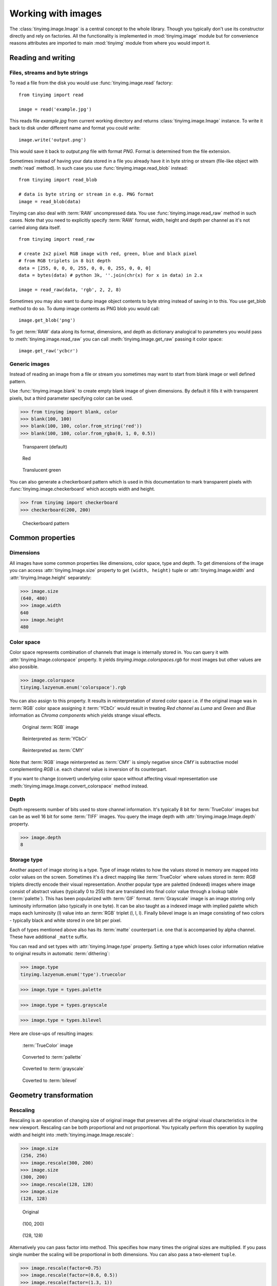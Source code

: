 ===================
Working with images
===================

The :class:`tinyimg.image.Image` is a central concept to the whole library.
Though you typically don't use its constructor directly and rely on factories.
All the functionality is implemented in :mod:`tinyimg.image` module but for
convenience reasons attributes are imported to main :mod:`tinyimg` module from
where you would import it.

Reading and writing
===================

Files, streams and byte strings
-------------------------------

To read a file from the disk you would use :func:`tinyimg.image.read` factory::

    from tinyimg import read
    
    image = read('example.jpg')

This reads file `example.jpg` from current working directory and returns
:class:`tinyimg.image.Image` instance. To write it back to disk under different
name and format you could write::

    image.write('output.png')

This would save it back to `output.png` file with format `PNG`. Format is
determined from the file extension.

Sometimes instead of having your data stored in a file you already have it
in byte string or stream (file-like object with :meth:`read` method). In such
case you use :func:`tinyimg.image.read_blob` instead::

     from tinyimg import read_blob
     
     # data is byte string or stream in e.g. PNG format
     image = read_blob(data)

Tinyimg can also deal with :term:`RAW` uncompressed data. You
use :func:`tinyimg.image.read_raw` method in such cases. Note that you need to
explicitly specify :term:`RAW` format, width, height and depth per channel as
it's not carried along data itself.

::

    from tinyimg import read_raw
    
    # create 2x2 pixel RGB image with red, green, blue and black pixel
    # from RGB triplets in 8 bit depth
    data = [255, 0, 0, 0, 255, 0, 0, 0, 255, 0, 0, 0]
    data = bytes(data) # python 3k, ''.join(chr(x) for x in data) in 2.x
    
    image = read_raw(data, 'rgb', 2, 2, 8)

Sometimes you may also want to dump image object contents to byte string instead
of saving in to this. You use get_blob method to do so. To dump image contents
as PNG blob you would call::

    image.get_blob('png')

To get :term:`RAW` data along its format, dimensions, and depth as dictionary
analogical to parameters you would pass to :meth:`tinyimg.image.read_raw` you 
can call :meth:`tinyimg.image.get_raw` passing it color space::

    image.get_raw('ycbcr')

Generic images
--------------

Instead of reading an image from a file or stream you sometimes may want to
start from blank image or well defined pattern.

Use :func:`tinyimg.image.blank` to create empty blank image of given
dimensions. By default it fills it with transparent pixels, but a third parameter
specifying color can be used.

>>> from tinyimg import blank, color
>>> blank(100, 100)
>>> blank(100, 100, color.from_string('red'))
>>> blank(100, 100, color.from_rgba(0, 1, 0, 0.5))

.. container:: clearfix left

    .. figure:: _static/generated/transparent.jpg
       
       Transparent (default)
    
    .. figure:: _static/generated/red.jpg
       
       Red
       
    .. figure:: _static/generated/green.jpg
       
       Translucent green

You can also generate a checkerboard pattern which is used in this documentation
to mark transparent pixels with :func:`tinyimg.image.checkerboard` which
accepts width and height.

>>> from tinyimg import checkerboard
>>> checkerboard(200, 200)

.. figure:: _static/generated/checkerboard.png
       
   Checkerboard pattern

Common properties
=================

Dimensions
----------

All images have some common properties like dimensions, color space, type and
depth. To get dimensions of the image you can access :attr:`tinyimg.Image.size`
property to get ``(width, height)`` tuple or :attr:`tinyimg.Image.width` and
:attr:`tinyimg.Image.height` separately:

>>> image.size
(640, 480)
>>> image.width
640
>>> image.height
480

Color space
-----------

Color space represents combination of channels that image is internally stored
in. You can query it with :attr:`tinyimg.Image.colorspace` property. It yields
`tinyimg.image.colorspaces.rgb` for most images but other values are also 
possible.

>>> image.colorspace
tinyimg.lazyenum.enum('colorspace').rgb

You can also assign to this property. It results in reinterpretation of stored
color space i.e. if the original image was in :term:`RGB` color space assigning
it :term:`YCbCr` would result in treating `Red channel` as `Luma` and `Green`
and `Blue` information as `Chroma components` which yields strange
visual effects.

.. container:: clearfix left

    .. figure:: _static/generated/lena.jpg
       
       Original :term:`RGB` image
    
    .. figure:: _static/generated/lena_ycbcr.jpg
       
       Reinterpreted as :term:`YCbCr`
       
    .. figure:: _static/generated/lena_cmy.jpg
       
       Reinterpreted as :term:`CMY`

Note that :term:`RGB` image reinterpreted as :term:`CMY` is simply negative
since `CMY` is subtractive model complementing `RGB` i.e. each channel value is
inversion of its counterpart.

If you want to change (convert) underlying color space without affecting visual
representation use :meth:`tinyimg.image.Image.convert_colorspace` method instead.

Depth
-----

Depth represents number of bits used to store channel information. It's
typically 8 bit for :term:`TrueColor` images but can be as well 16 bit
for some :term:`TIFF` images. You query the image depth with
:attr:`tinyimg.image.Image.depth` property.

>>> image.depth
8

Storage type
------------

Another aspect of image storing is a type. Type of image relates to how the
values stored in memory are mapped into color values on the screen.
Sometimes it's a direct mapping like :term:`TrueColor` where values stored in
:term: `RGB` triplets directly encode their visual representation.
Another popular type are paletted (indexed) images where image consist of abstract values
(typically 0 to 255) that are translated into final color value through a lookup
table (:term:`palette`). This has been popularized with :term:`GIF` format.
:term:`Grayscale` image is an image storing only luminosity information (also
typically in one byte). It can be also taught as a indexed image with implied
palette which maps each luminosity (l) value into an :term:`RGB` triplet
(l, l, l). Finally bilevel image is an image consisting of two colors - typically
black and white stored in one bit per pixel.

Each of types mentioned above also has its :term:`matte` counterpart i.e.
one that is accompanied by alpha channel. These have additional ``_matte`` suffix.

You can read and set types with :attr:`tinyimg.Image.type` property.
Setting a type which loses color information relative to original results
in automatic :term:`dithering`:

>>> image.type
tinyimg.lazyenum.enum('type').truecolor

>>> image.type = types.palette

>>> image.type = types.grayscale

>>> image.type = types.bilevel

Here are close-ups of resulting images:

.. container:: clearfix left

    .. figure:: _static/generated/lena_closeup.jpg
       
       :term:`TrueColor` image
    
    .. figure:: _static/generated/lena_palette.png
       
       Converted to :term:`pallette`
       
    .. figure:: _static/generated/lena_gray.jpg
       
       Coverted to :term:`grayscale`
       
    .. figure:: _static/generated/lena_bilevel.png
       
       Coverted to :term:`bilevel`

Geometry transformation
=======================

Rescaling
---------

Rescaling is an operation of changing size of original image
that preserves all the original visual characteristics in the new
viewport. Rescaling can be both proportional and not proportional.
You typically perform this operation by suppling width and height
into :meth:`tinyimg.image.Image.rescale`:

>>> image.size
(256, 256)
>>> image.rescale(300, 200)
>>> image.size
(300, 200)
>>> image.rescale(128, 128)
>>> image.size
(128, 128)

.. container:: clearfix left

    .. figure:: _static/generated/lena.jpg
       
       Original
    
    .. figure:: _static/generated/lena_rescale_300.jpg
       
       (100, 200)
       
    .. figure:: _static/generated/lena_rescale_128.jpg
       
       (128, 128)

Alternatively you can pass factor into method. This specifies how many times
the original sizes are multiplied. If you pass single number the scaling will
be proportional in both dimensions. You can also pass a two-element ``tuple``.

>>> image.rescale(factor=0.75)
>>> image.rescale(factor=(0.6, 0.5))
>>> image.rescale(factor=(1.3, 1))

.. container:: clearfix left

    .. figure:: _static/generated/lena_rescale_f0.75.jpg
       
       Factor 0.75
    
    .. figure:: _static/generated/lena_rescale_f0.6_0.5.jpg
       
       Factor (0.6, 0.5)
       
    .. figure:: _static/generated/lena_rescale_f1.3_1.jpg
       
       Factor (1.3, 1)

Note that this way resulting size is calculated relatively to previous size.

Another interesting aspect of resizing is resize filter. This affects the
sharpness or smoothness and quality of rescaled image. Typically used filters
include :term:`point` (also known as nearest neighbor), :term:`cubic`,
:term:`sinc` or :term:`lanczos`.


>>> image.rescale(factor=2, filter=filters.point)

>>> image.rescale(factor=2, filter=filters.cubic)

>>> image.rescale(factor=2, filter=filters.sinc)

>>> image.rescale(factor=2, filter=filters.lanczos)

Upscaling close-ups with differnt filters:

.. container:: clearfix left

    .. figure:: _static/generated/lena_upscale_point.jpg
       
       Point
    
    .. figure:: _static/generated/lena_upscale_cubic.jpg
       
       Cubic
       
    .. figure:: _static/generated/lena_upscale_sinc.jpg
       
       Sinc
       
    .. figure:: _static/generated/lena_upscale_lanczos.jpg
       
       Lanczos


>>> image.rescale(factor=0.5, filter=filters.point)

>>> image.rescale(factor=0.5, filter=filters.cubic)

>>> image.rescale(factor=0.5, filter=filters.sinc)

>>> image.rescale(factor=0.5, filter=filters.lanczos)

Downscaling close-ups with different filters:

.. container:: clearfix left

    .. figure:: _static/generated/lena_downscale_point.jpg
       
       Point
    
    .. figure:: _static/generated/lena_downscale_cubic.jpg
       
       Cubic
       
    .. figure:: _static/generated/lena_downscale_sinc.jpg
       
       Sinc
       
    .. figure:: _static/generated/lena_downscale_lanczos.jpg
       
       Lanczos

Resizing
--------

If you wanna crop out a portion of an image you can use
:meth:`tinyimg.image.Image.resize`. it accepts four parameters describing cropped
out region: width, height, x and y in this order. The latter two default
to 0:

>>> image.size
(256, 256)

>>> image.resize(128, 128)

>>> image.resize(64, 128, 128, 128)

.. container:: clearfix left

    .. figure:: _static/generated/lena.jpg
       
       Original
       
    .. figure:: _static/generated/lena_resize1.jpg
       
       (128, 128)
    
    .. figure:: _static/generated/lena_resize2.jpg
       
       (64, 128, 128, 128)

Rotating
--------

You can rotate an image with :meth:`tinyimg.image.Image.rotate` method.
Angle is mesaured in degrees. Positive
angles yield clockwise rotation while negative ones counter-clockwise.
The resulting empty spaces are filled with transparent pixels.

>>> image.rotate(30)

>>> image.rotate(90)

>>> image.rotate(-45)

.. container:: clearfix left

    .. figure:: _static/generated/lena128.jpg
       
       Original
       
    .. figure:: _static/generated/lena_rotate30.jpg
       
       30°
       
    .. figure:: _static/generated/lena_rotate90.jpg
       
       90°
       
    .. figure:: _static/generated/lena_rotate-45.jpg
       
       -45°

Flipping
--------

Use :meth:`tinyimg.image.Image.flip` to flip (mirror) image around
X or Y axis. Use :attr:`tinyimg.image.Image.axes` enumeration to
specify axis.

>>> image.flip(axes.x)

>>> image.flip(axes.y)

.. container:: clearfix left

    .. figure:: _static/generated/lena.jpg
       
       Original
       
    .. figure:: _static/generated/lena_flipx.jpg
       
       Mirror X
       
    .. figure:: _static/generated/lena_flipy.jpg
       
       Mirror Y

Transposing and transversing
---------------------------

Use :meth:`tinyimg.image.Image.transpose` and
:meth:`tinyimg.image.Image.transverse` to transpose
or transverse an image. Transposing creates a vertical mirror image by reflecting the
pixels around the central x-axis while rotating them 90-degrees. Transversing
creates a horizontal mirror image by reflecting the
pixels around the central y-axis while rotating them 270-degrees.

.. container:: clearfix left

    .. figure:: _static/generated/lena.jpg
       
       Original
       
    .. figure:: _static/generated/lena_transpose.jpg
       
       Transposed
       
    .. figure:: _static/generated/lena_transverse.jpg
       
       Transversed
       
Skewing
_______

Skewing is the action of pushing one of the edges of an image along X or Y
axis. You can perform it with :meth:`tinyimg.image.Image.skew` passing
offset in pixels and desired axis.

>>> image.skew(10, axes.x)

>>> image.skew(-5, axes.x)

>>> image.skew(20, axes.y)

.. container:: clearfix left

    .. figure:: _static/generated/lena128.jpg
       
       Original
       
    .. figure:: _static/generated/lena_skewx10.jpg
       
       10 pixels along X
       
    .. figure:: _static/generated/lena_skewx-5.jpg
       
       -5 pixels along X
       
    .. figure:: _static/generated/lena_skewy20.jpg
       
       20 pixels along Y

Rolling
-------

Rolling in an action of offsetting an image and filling empty space
with pixels that overflew on the edge. It can be performed with
:meth:`tinyimg.image.Image.roll` method. It accepts offses in X and Y
directions as arguments.

>>> image.roll(100, 0)

>>> image.roll(-30, 40)

.. container:: clearfix left

    .. figure:: _static/generated/lena.jpg
       
       Original
       
    .. figure:: _static/generated/lena_roll100_0.jpg
       
       Rolled by (100, 0)
       
    .. figure:: _static/generated/lena_roll-30_40.jpg
       
       Rolled by (-30, 40)

Straightening image
-------------------

Sometimes you have an image that is not straightened since It could be scanned
so. You can use :meth:`tinyimg.image.Image.straighten` to correct that.
It accepts single parameter - threshold which tells tinyimg what is the
difference between baackground and subject.

>>> image.straighten(20)

.. container:: clearfix left

    .. figure:: _static/generated/lena_notstraight.jpg
       
       Rotated image
       
    .. figure:: _static/generated/lena_straightened.jpg
       
       Straightened up

Trimming extra background
-------------------------

If your image has extra background around it you can trim it off with
:meth:`tinyimg.image.Image.trim` method. It accepts two optional parameters
similarity and background color of space to discard (defaults to transparent).

>>> image.trim()

.. container:: clearfix left

    .. figure:: _static/generated/lena_extrabg.jpg
       
       Image with empty space
       
    .. figure:: _static/generated/lena_trim.jpg
       
       Trimmed off

Color transformation
====================

Color transformations are operations that affect color channel information
without changing pixel location in any way.

Adjsuting contrast
------------------

:meth:`tinyimg.image.Image.contrast` increases or decreases contrast of an image.
Passing `0` is no change operation. Values towards `-1` decrease
constract whilst values towards `1` increase it.

>>> image.contrast(-1)

>>> image.contrast(-0.6)

>>> image.contrast(-0.25)

>>> image.contrast(0)

>>> image.contrast(0.25)

>>> image.contrast(0.75)

>>> image.contrast(1)

.. container:: clearfix left

    .. figure:: _static/generated/lena_contrast-1.jpg
       
       -1
       
    .. figure:: _static/generated/lena_contrast-0.6.jpg
       
       -0.6
       
    .. figure:: _static/generated/lena_contrast-0.25.jpg
       
       -0.25
       
    .. figure:: _static/generated/lena128.jpg
       
       0 (original)
       
    .. figure:: _static/generated/lena_contrast0.25.jpg
       
       +0.25
       
    .. figure:: _static/generated/lena_contrast1.jpg
       
       +1


Adjusting brightness
--------------------

:meth:`tinyimg.image.Image.brightness` adjusts the brightness of an image.
Value `0` is no-change operation. Values towards `-1` make image darker whilst
calues towards `1` increase brightness.

>>> image.brightness(-1)

>>> image.brightness(-0.6)

>>> image.brightness(-0.25)

>>> image.brightness(0)

>>> image.brightness(0.25)

>>> image.brightness(0.75)

>>> image.brightness(1)

.. container:: clearfix left

    .. figure:: _static/generated/lena_brightness-1.jpg
       
       -1
       
    .. figure:: _static/generated/lena_brightness-0.6.jpg
       
       -0.6
       
    .. figure:: _static/generated/lena_brightness-0.25.jpg
       
       -0.25
       
    .. figure:: _static/generated/lena128.jpg
       
       0 (original)
       
    .. figure:: _static/generated/lena_brightness0.25.jpg
       
       +0.25
       
    .. figure:: _static/generated/lena_brightness0.75.jpg
       
       +0.75

Gamma correction
----------------

You can use :meth:`tinyimg.image.Image.gamma` to apply gamma correction. Value
of `1` is no-change operation. Values towards `0` make image darker. Values
towards infinity make image lighter.

>>> image.gamma(0.3)

>>> image.gamma(0.6)

>>> image.gamma(1)

>>> image.gamma(1.5)

>>> image.gamma(2)

.. container:: clearfix left

    .. figure:: _static/generated/lena_gamma0.1.jpg
       
       0.1
       
    .. figure:: _static/generated/lena_gamma0.3.jpg
       
       0.3
       
    .. figure:: _static/generated/lena_gamma0.6.jpg
       
       0.6
       
    .. figure:: _static/generated/lena128.jpg
       
       1 (Original)
       
    .. figure:: _static/generated/lena_gamma1.5.jpg
       
       1.5
       
    .. figure:: _static/generated/lena_gamma2.jpg
       
       2

Modulation
----------

Modulation is an operation of adjusting hue, saturation and luminance of
an image. It can be accomplished with :meth:`tinyimg.image.Image.modulate`.
It accepts parameters in hue, saturation and luminance order. They all default
to 0 meaning no change. Usable hue values start from -1 meaning rotation of hue
by -180 degrees to 1 meaning +180 degrees. Saturation values towards `-1` 
desaturte image whilst values towards infinity saturate it. Setting luminosity
to `-1` yields completely black image whilst values towards infinity make it
brighter.

>>> image.modulate(-1, -0.25, 0.1)

>>> image.modulate(-0.5, 0.25, 0)

>>> image.modulate(-0.2, 0.5, -0.25)

>>> image.modulate(0, 0, 0)

>>> image.modulate(0.4, -0.5, 0)

>>> image.modulate(0.8, 0, 0)

.. container:: clearfix left

    .. figure:: _static/generated/lena_modulate-1,-0.25,0.1.jpg
       
       (-1, -0.25, 0.1)
       
    .. figure:: _static/generated/lena_modulate-0.5,0.25,0.jpg
       
       (-0.5, 0.25, 0)
       
    .. figure:: _static/generated/lena_modulate-0.2,0.5,-0.25.jpg
       
       (-0.2, 0.5, -0.25)
       
    .. figure:: _static/generated/lena128.jpg
       
       (0, 0, 0) Original
       
    .. figure:: _static/generated/lena_modulate0.4,-0.5,0.jpg
       
       (0.4, -0.5, 0)
       
    .. figure:: _static/generated/lena_modulate0.8,0,0.jpg
       
       (0.8, 0, 0)

Desaturation
------------

You can peform desaturation with :meth:`tinyimg.image.Image.desaturate`. It is
a shortcut to :meth:`tinyimg.image.Image.modulate` passing `-1` as saturation.

>>> image.desaturate()

.. container:: clearfix left

    .. figure:: _static/generated/lena.jpg
       
       Original
       
    .. figure:: _static/generated/lena_desaturate.jpg
       
       Desatured

Colorization
------------

Colorization in an action of replacing all hue values in an image with a hue
from a given color. :meth:`tinyimg.image.Image.colorize` accepting single color
parameter performs it.

>>> image.colorize(color.from_string('red'))

>>> image.colorize(color.from_string('yellow'))

>>> image.colorize(color.from_string('blue'))

>>> image.colorize(color.from_string('violet'))

>>> image.colorize(color.from_string('green'))

.. container:: clearfix left

    .. figure:: _static/generated/lena128.jpg
       
       Original
       
       
    .. figure:: _static/generated/lena_colorize_red.jpg
       
       red
       
    .. figure:: _static/generated/lena_colorize_yellow.jpg
       
       yellow
       
    .. figure:: _static/generated/lena_colorize_blue.jpg
       
       blue
       
    .. figure:: _static/generated/lena_colorize_violet.jpg
       
       violet

Sepia tone
----------

:meth:`tinyimg.image.Image.sepia` performs effect similar to old-fashined
sepia image. You can adjust hue and saturation parameters but the default
values are a good starting point.

>>> image.sepia()

.. container:: clearfix left

    .. figure:: _static/generated/lena.jpg
       
       Original
       
    .. figure:: _static/generated/lena_sepia.jpg
       
       Sepia tonning

Equalization
------------

:meth:`tinyimg.image.Image.equalize` is a method of streching channel information
to fill full avaiable spectrum. It can result in drastic color quality improvement
on low contrast, tainted images.

>>> image.equalize()

.. container:: clearfix left

    .. figure:: _static/generated/lena.jpg
       
       Original
       
    .. figure:: _static/generated/lena_equalize.jpg
       
       Equalized image

Invertion
---------

Invertion is a process of substractin original channel value from it's maximum
value. It results in a negative and can be performed with
:meth:`tinyimg.image.Image.invert`.

>>> image.negative()

.. container:: clearfix left

    .. figure:: _static/generated/lena.jpg
       
       Original
       
    .. figure:: _static/generated/lena_invert.jpg
       
       Inverted image

Solarization
------------

Solarization leads to effect similar of partly exposing an image in a darkroom.
It can be performed with :meth:`tinyimg.image.Image.solarize`. It accepts single
parameter - factor. Factor `0` is no change operation, Factor `1` is exactly the
same as negative of original. Value of `0.5` yields particulary interesting effects.

>>> image.solarize(0)

>>> image.solarize(0.5)

>>> image.solarize(1)

.. container:: clearfix left

    .. figure:: _static/generated/lena.jpg
       
       0 (Original)
       
    .. figure:: _static/generated/lena_solarize0.5.jpg
       
       0.5
       
    .. figure:: _static/generated/lena_solarize1.jpg
       
       1 (Inverted original)

Posterization
-------------

:meth:`tinyimg.image.Image.posterize` accepts single level parameter and
reduces number of colors in the image
to ``levels ** 3`` colors. Each channel has level final values distributed
equally along its spectrum. So 1 level yields 1 color, 2 levels yield 8 color
and so on.

>>> image.posterize(2)

>>> image.posterize(3)

>>> image.posterize(4)

>>> image.posterize(5)

.. container:: clearfix left

    .. figure:: _static/generated/lena128.jpg
       
       Original
       
    .. figure:: _static/generated/lena_posterize2.jpg
       
       2 levels
       
    .. figure:: _static/generated/lena_posterize3.jpg
       
       3 levels
       
    .. figure:: _static/generated/lena_posterize4.jpg
       
       4 levels
       
    .. figure:: _static/generated/lena_posterize5.jpg
       
       5 levels

Bluring, denoising and enhancing
================================

Blur
----

You can blur image with :meth:`tinyimg.image.Image.blur`. Method accepts
mandatory radius and optional strength parameter.

>>> img.blur(3)

>>> img.blur(10)

.. container:: clearfix left

    .. figure:: _static/generated/lena.jpg
       
       Original
       
    .. figure:: _static/generated/lena_blur3.jpg
       
       radius 3
       
    .. figure:: _static/generated/lena_blur10.jpg
       
       radius 10
       
Radial blur
-----------

To perform radial blur use :meth:`tinyimg.image.Image.radial_blur`. Pass in
single parameter - blur angle in degrees.

>>> img.blur(10)

>>> img.blur(45)

.. container:: clearfix left

    .. figure:: _static/generated/lena.jpg
       
       Original
       
    .. figure:: _static/generated/lena_radial_blur10.jpg
       
       10 degrees
       
    .. figure:: _static/generated/lena_radial_blur45.jpg
       
       45 degrees
       
Removing noise
--------------

If you want to perform noise removal you can use
:meth:`tinyimg.image.Image.denoise` method.

>>> img.denoise()

.. container:: clearfix left

    .. figure:: _static/generated/lena.jpg
       
       Original
       
    .. figure:: _static/generated/lena_denoise.jpg
       
       Denoised image

Removing speckles
-----------------

:meth:`tinyimg.image.Image.despeckle` on the other hand removes speckles
- larger grain defects than noise.

>>> img.despeckle()

.. container:: clearfix left

    .. figure:: _static/generated/lena.jpg
       
       Original
       
    .. figure:: _static/generated/lena_despeckle.jpg
       
       Despeckled image


Embossing
---------

Emboss raises detected edges in image creating 3D effect sharpening it at
the same time.
Call :meth:`tinyimg.image.Image.emboss` to use it.

>>> img.emboss()

.. container:: clearfix left

    .. figure:: _static/generated/lena.jpg
       
       Original
       
    .. figure:: _static/generated/lena_emboss.jpg
       
       Embossed image

Deforming
=========

Swirling
--------

To apply whirlpool like effect use :meth:`tinyimg.image.Image.swirl`. Positive
angles result in clockwise whirling, negative in counter-clockwise.

>>> img.swirl(60)

>>> img.swirl(-30)

.. container:: clearfix left

    .. figure:: _static/generated/lena.jpg
       
       Original
       
    .. figure:: _static/generated/lena_swirl60.jpg
       
       60 degrees
       
    .. figure:: _static/generated/lena_swirl-30.jpg
       
       -30 degrees

Waving
------

:meth:`tinyimg.image.Image.wave` applies sinusoidal deformation along give axis
(defaults to x).
You can control amplitude and length of the wave. Resulting extra pixels are
transparent.

>>> img.wave(20, 100)

>>> img.wave(-10, 50)

>>> img.wave(50, 200 axis=axes.y)

>>> img.wave(10, 30, axis=axes.y)

.. container:: clearfix left

    .. figure:: _static/generated/lena128.jpg
       
       Original
       
    .. figure:: _static/generated/lena_wave20,100,x.jpg
       
       (100, 20, x)
       
    .. figure:: _static/generated/lena_wave-10,50,x.jpg
       
       (50, -10, x)
       
    .. figure:: _static/generated/lena_wave50,200,y.jpg
       
       (200, 50, y)
       
    .. figure:: _static/generated/lena_wave10,30,y.jpg
       
       (30, 10, y)

Special effects
===============

Sketch effect
-------------

You can use :meth:`tinyimg.image.Image.sketch` to simulate sketch effect.
You can control the effect with two parameters radius of strokes and angle of
pencils (defaults to 45 degrees).

>>> image.sketch(3)

>>> image.sketch(6, 0)

.. container:: clearfix left

    .. figure:: _static/generated/lena.jpg
       
       Original
       
    .. figure:: _static/generated/lena_sketch3.jpg
       
       radius 3, angle 45
       
    .. figure:: _static/generated/lena_sketch6,0.jpg
       
       radius 6, angle 0

Oil paint effect
----------------

:meth:`tinyimg.image.Image.oil_paint` simulates oil painting by covering image
with circles filled with mean color value. It accepts single paramater -
radius in pixels.

>>> image.oil_paint(3)

>>> image.oil_paint(8)

.. container:: clearfix left

    .. figure:: _static/generated/lena.jpg
       
       Original
       
    .. figure:: _static/generated/lena_oil_paint3.jpg
       
       radius 2
       
    .. figure:: _static/generated/lena_oil_paint8.jpg
       
       radius 8

Spreading
---------

:meth:`tinyimg.image.Image.spread` fuzzes and image with pixel displacement
within given radius.

>>> image.spread(3)

>>> image.spread(6)

.. container:: clearfix left

    .. figure:: _static/generated/lena.jpg
       
       Original
       
    .. figure:: _static/generated/lena_spread2.jpg
       
       radius 2
       
    .. figure:: _static/generated/lena_spread6.jpg
       
       radius 6

Discrete Fourier transform
--------------------------

:meth:`tinyimg.image.Image.dft` performs Discrete Fourier transform on an input
image. It returns a pair of images representing magnitude and phase components
or real and imaginary part. These have many interesting applications. See
http://www.imagemagick.org/Usage/fourier.

>>> image.dft()

>>> image.dft(False)

.. container:: clearfix left

    .. figure:: _static/generated/lena128.jpg
       
       Original
       
    .. figure:: _static/generated/lena_magnitude.jpg
       
       Magnitude
       
    .. figure:: _static/generated/lena_phase.jpg
       
       Phase
       
    .. figure:: _static/generated/lena_real.jpg
       
       Real
       
    .. figure:: _static/generated/lena_imaginary.jpg
       
       Imaginary

Fx method
---------

With :meth:`tinyimg.image.Image.fx` you can perform custom operations using
:term:`ImageMagick` tiny scripting language. Beware that this can be very
slow on large images as it's directly interpreted and not compiled in any way.
http://www.imagemagick.org/script/fx.php has infomration on syntax.

>>> image.fx('u * 1/2')

.. container:: clearfix left

    .. figure:: _static/generated/lena.jpg
       
       Original
       
    .. figure:: _static/generated/lena_fx.jpg
       
       After processing

Pixel manipulation
==================

Reading single pixels
---------------------

To access pixel data anywhere in the image you cen use 
:meth:`tinyimg.image.Image.get_pixel` passing it x and y
coordinates.

>>> image.get_pixel(128, 128)
<Color(r=0.9396,g=0.5933,b=0.4317,a=1) object at 0x108002200L>

Filling
-------

If you want to fill image with solid color you use
:meth:`tinyimg.image.Image.fill` passing it color. You can
optionally pass also blend parameter specyfing opacity with
`1` meaning opaque.

>>> image.fill(color.from_string('red'))

>>> image.fill(color.from_string('green'), 0.5)

>>> image.fill(color.from_string('blue'), 0.25)

>>> image.fill(color.from_string('orange'), 0.2)

.. container:: clearfix left

    .. figure:: _static/generated/lena128.jpg
       
       Original
       
    .. figure:: _static/generated/lena_fill_red.jpg
       
       red
       
    .. figure:: _static/generated/lena_fill_green.jpg
       
       green 0.5 blend
       
    .. figure:: _static/generated/lena_fill_blue.jpg
       
       blue 0.25 blend
       
    .. figure:: _static/generated/lena_fill_orange.jpg
       
       orange 0.2 blend

Setting color
-------------

Another way to paint over whole image is using
:meth:`tinyimg.image.Image.set_color`. Unlinke :meth:`tinyimg.image.fill` it always
discards backgorund information replacing pixels. You can use alpha component
of color to gain translucency.

>>> image.set_color(color.from_string('red'))

>>> image.set_color(color.from_rgba(0, 1, 0, 0.5))

>>> image.set_color(color.from_rgba(0, 0, 0, 0.2))

>>> image.set_color(color.from_rgba(1, 0, 1, 0.5))

.. container:: clearfix left

    .. figure:: _static/generated/lena128.jpg
       
       Original
       
    .. figure:: _static/generated/lena_set_color_red.jpg
       
       red
       
    .. figure:: _static/generated/lena_set_color_green.jpg
       
       green 0.5 alpha
       
    .. figure:: _static/generated/lena_set_color_black.jpg
       
       black 0.2 alpha
       
    .. figure:: _static/generated/lena_set_color_violet.jpg
       
       violet 0.5 alpha

Setting alpha
-------------

Sometimes you may want to override alpha level for all pixels at once. You
can do that with :meth:`tinyimg.image.Image.set_alpha`.

>>> image.set_alpha(0.75)

>>> image.set_color(0.5)

>>> image.set_color(0.25)

>>> image.set_color(0)

.. container:: clearfix left

    .. figure:: _static/generated/lena128.jpg
       
       Original
       
    .. figure:: _static/generated/lena_alpha0.75.jpg
       
       0.75
       
    .. figure:: _static/generated/lena_alpha0.5.jpg
       
       0.5
       
    .. figure:: _static/generated/lena_alpha0.25.jpg
       
       0.25
       
    .. figure:: _static/generated/lena_alpha0.jpg
       
       0

Overlaying
----------

With :meth:`tinyimg.image.Image.overlay` you can overlay images on top of
image the method is called from. It accepts the image that is going to be 
overlaid as first parameter, x and y coordinates and composite mode.
There are many composite modes available. `over` is the default one,
other popular ones include `colorize`, `multiply`, `overlay`, `pin_light`.

>>> image.overlay(other, 32, 32)

>>> image.overlay(other, 32, 32, composites.colorize)

>>> image.overlay(other, 32, 32, composites.multiply)

>>> image.overlay(other, 32, 32, composites.overlay)

>>> image.overlay(other, 32, 32, composites.pin_light)

>>> image.overlay(pther, 32, 32, composites.saturate)

.. container:: clearfix left

    .. figure:: _static/generated/lena128.jpg
       
       Original
       
    .. figure:: _static/generated/lena_overlay1.jpg
       
       Over (default)
       
    .. figure:: _static/generated/lena_overlay2.jpg
       
       colorize
       
    .. figure:: _static/generated/lena_overlay3.jpg
       
       multiply
       
    .. figure:: _static/generated/lena_overlay4.jpg
       
       overlay
       
    .. figure:: _static/generated/lena_overlay5.jpg
       
       pin_light
       
    .. figure:: _static/generated/lena_overlay6.jpg
       
       saturate
       
    .. figure:: _static/generated/lena_overlay7.jpg
       
       soft_light
       
    .. figure:: _static/generated/lena_overlay8.jpg
       
       modulus_add
       
    .. figure:: _static/generated/lena_overlay9.jpg
       
       modulus_substract
       
    .. figure:: _static/generated/lena_overlay10.jpg
       
       luminize
       
    .. figure:: _static/generated/lena_overlay11.jpg
       
       hard_light

Utilities
=========

Displaying on the screen
------------------------

When in GUI session you can display image in available image preview program
with :meth:`tinyimg.image.Image.show`. The call is non-blocking meaning that
the control is immediately returned to your program

>>> image.show()

Marking transparent pixels
--------------------------

Sometimes it might be not clear from the context which pixels are translucent
and which are opaque. You can use :meth:`tinyimg.image.Image.checkerboard` to
overlay your image on top of checkerboard pattern in the same manner that
:term:`Photoshop` does.

>>> image.checkerboard()

Bundled images
==============

tinyimg comes with standard test images which can be used for testing purposes.
Most of them are embedded in :term:`ImageMagick` library.

:meth:`tinyimg.lena` optionally accepting size parameter:

.. figure:: _static/generated/lena.jpg

:meth:`tinyimg.magick_logo`:

.. figure:: _static/generated/magick_logo.jpg

:meth:`tinyimg.rose`:

.. figure:: _static/generated/rose.jpg

:meth:`tinyimg.wizard`

.. figure:: _static/generated/wizard.jpg

:meth:`tinyimg.granite`

.. figure:: _static/generated/granite.jpg

:meth:`tinyimg.netscape`

.. figure:: _static/generated/netscape.jpg


